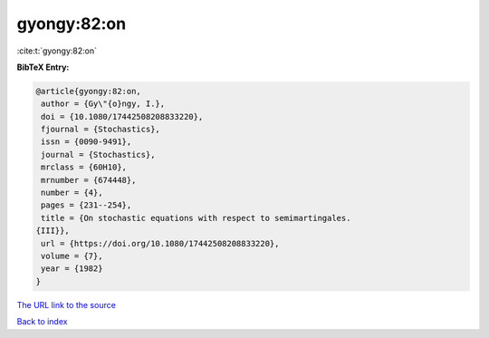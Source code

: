 gyongy:82:on
============

:cite:t:`gyongy:82:on`

**BibTeX Entry:**

.. code-block:: bibtex

   @article{gyongy:82:on,
    author = {Gy\"{o}ngy, I.},
    doi = {10.1080/17442508208833220},
    fjournal = {Stochastics},
    issn = {0090-9491},
    journal = {Stochastics},
    mrclass = {60H10},
    mrnumber = {674448},
    number = {4},
    pages = {231--254},
    title = {On stochastic equations with respect to semimartingales.
   {III}},
    url = {https://doi.org/10.1080/17442508208833220},
    volume = {7},
    year = {1982}
   }

`The URL link to the source <ttps://doi.org/10.1080/17442508208833220}>`__


`Back to index <../By-Cite-Keys.html>`__
